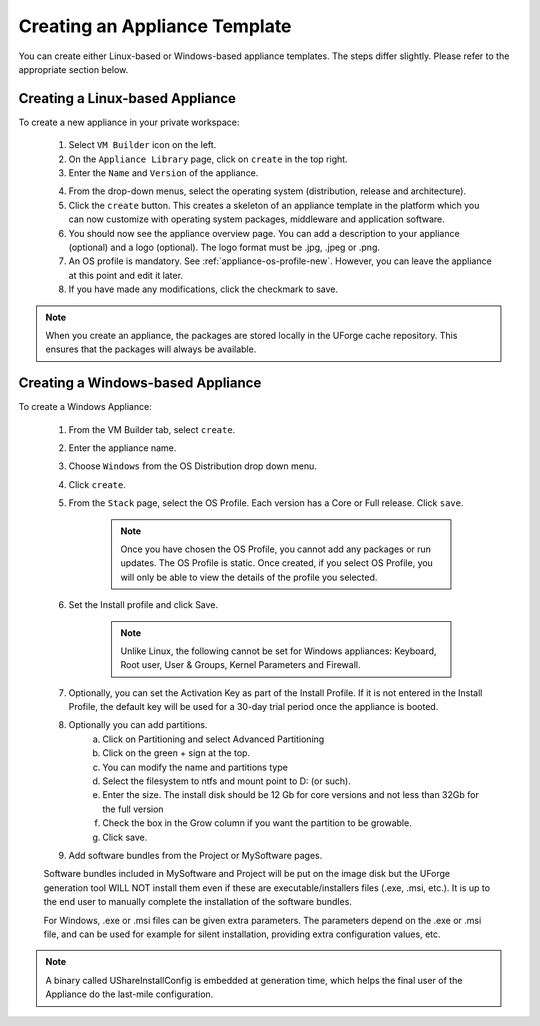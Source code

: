 .. Copyright 2016 FUJITSU LIMITED

.. _appliance-create:

Creating an Appliance Template
------------------------------

You can create either Linux-based or Windows-based appliance templates. The steps differ slightly. Please refer to the appropriate section below.

Creating a Linux-based Appliance
~~~~~~~~~~~~~~~~~~~~~~~~~~~~~~~~

To create a new appliance in your private workspace: 

	1. Select ``VM Builder`` icon on the left.
	2. On the ``Appliance Library`` page, click on ``create`` in the top right. 
	3. Enter the ``Name`` and ``Version`` of the appliance.  

	.. image:: /images/create-appliance-centos.jpg

	4. From the drop-down menus, select the operating system (distribution, release and architecture).
	5. Click the ``create`` button. This creates a skeleton of an appliance template in the platform which you can now customize with operating system packages, middleware and application software.
	6. You should now see the appliance overview page. You can add a description to your appliance (optional) and a logo (optional). The logo format must be .jpg, .jpeg or .png.
	7. An OS profile is mandatory. See :ref:`appliance-os-profile-new`. However, you can leave the appliance at this point and edit it later.
	8. If you have made any modifications, click the checkmark to save.

.. note:: When you create an appliance, the packages are stored locally in the UForge cache repository. This ensures that the packages will always be available.

Creating a Windows-based Appliance
~~~~~~~~~~~~~~~~~~~~~~~~~~~~~~~~~~

To create a Windows Appliance:

	1. From the VM Builder tab, select ``create``.
	2. Enter the appliance name.
	3. Choose ``Windows`` from the OS Distribution drop down menu.
	4. Click ``create``.
	5. From the ``Stack`` page, select the OS Profile. Each version has a Core or Full release. Click ``save``.

		.. note:: Once you have chosen the OS Profile, you cannot add any packages or run updates. The OS Profile is static. Once created, if you select OS Profile, you will only be able to view the details of the profile you selected.  

	6. Set the Install profile and click Save.

		.. note:: Unlike Linux, the following cannot be set for Windows appliances: Keyboard, Root user, User & Groups, Kernel Parameters and Firewall.  

	.. image :: /images/windows-install.jpg

	7. Optionally, you can set the Activation Key as part of the Install Profile. If it is not entered in the Install Profile, the default key will be used for a 30-day trial period once the appliance is booted.
	8. Optionally you can add partitions.
		a. Click on Partitioning and select Advanced Partitioning
		b. Click on the green + sign at the top.
		c. You can modify the name and partitions type
		d. Select the filesystem to ntfs and mount point to D: (or such).
		e. Enter the size. The install disk  should be 12 Gb for core versions and not less than 32Gb for the full version
		f. Check the box in the Grow column if you want the partition to be growable.
		g. Click save.

	.. image :: /images/windows-adv-partitions.jpg

	9. Add software bundles from the Project or MySoftware pages.

	Software bundles included in MySoftware and Project will be put on the image disk but the UForge generation tool WILL NOT install them even if these are executable/installers files (.exe, .msi, etc.). It is up to the end user to manually complete the installation of the software bundles.

	For Windows, .exe or .msi files can be given extra parameters. The parameters depend on the .exe or .msi file, and can be used for example for silent installation, providing extra configuration values, etc.

.. note:: A binary called UShareInstallConfig is embedded at generation time, which helps the final user of the Appliance do the last-mile configuration.
